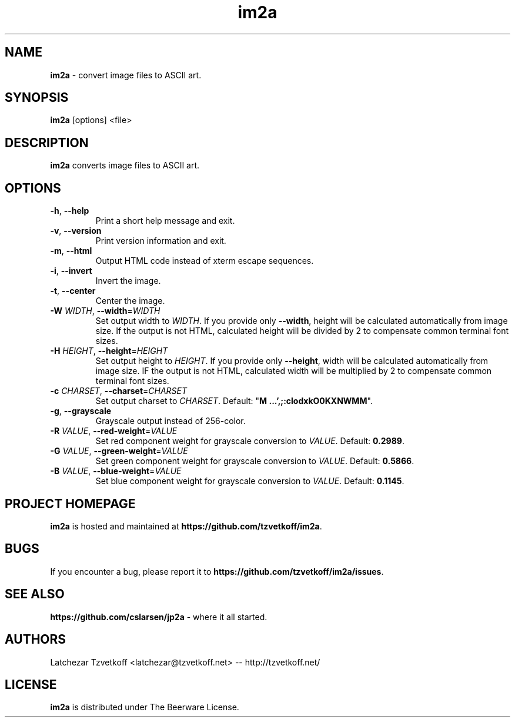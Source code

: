 .TH im2a 1 "February 2017" "0.4.3" "User Commands"
.SH "NAME"
\fBim2a\fR - convert image files to ASCII art.
.SH "SYNOPSIS"
.B im2a
[options] \<file\>
.SH "DESCRIPTION"
.B im2a
converts image files to ASCII art.
.SH "OPTIONS"
.TP
\fB-h\fR, \fB--help\fR
Print a short help message and exit.
.TP
\fB-v\fR, \fB--version\fR
Print version information and exit.
.TP
\fB-m\fR, \fB--html\fR
Output HTML code instead of xterm escape sequences.
.TP
\fB-i\fR, \fB--invert\fR
Invert the image.
.TP
\fB-t\fR, \fB--center\fR
Center the image.
.TP
\fB-W\fR \fIWIDTH\fR, \fB--width\fR=\fIWIDTH\fR
Set output width to \fIWIDTH\fR.
If you provide only \fB--width\fR, height will be calculated automatically from image size.
If the output is not HTML, calculated height will be divided by 2 to compensate common terminal font sizes.
.TP
\fB-H\fR \fIHEIGHT\fR, \fB--height\fR=\fIHEIGHT\fR
Set output height to \fIHEIGHT\fR.
If you provide only \fB--height\fR, width will be calculated automatically from image size.
IF the output is not HTML, calculated width will be multiplied by 2 to compensate common terminal font sizes.
.TP
\fB-c\fR \fICHARSET\fR, \fB--charset\fR=\fICHARSET\fR
Set output charset to \fICHARSET\fR.
Default: "\fBM   ...',;:clodxkO0KXNWMM\fR".
.TP
\fB-g\fR, \fB--grayscale\fR
Grayscale output instead of 256-color.
.TP
\fB-R\fR \fIVALUE\fR, \fB--red-weight\fR=\fIVALUE\fR
Set red component weight for grayscale conversion to \fIVALUE\fR. Default: \fB0.2989\fR.
.TP
\fB-G\fR \fIVALUE\fR, \fB--green-weight\fR=\fIVALUE\fR
Set green component weight for grayscale conversion to \fIVALUE\fR. Default: \fB0.5866\fR.
.TP
\fB-B\fR \fIVALUE\fR, \fB--blue-weight\fR=\fIVALUE\fR
Set blue component weight for grayscale conversion to \fIVALUE\fR. Default: \fB0.1145\fR.
.SH "PROJECT HOMEPAGE"
\fBim2a\fR is hosted and maintained at \fBhttps://github.com/tzvetkoff/im2a\fR.
.SH "BUGS"
If you encounter a bug, please report it to \fBhttps://github.com/tzvetkoff/im2a/issues\fR.
.SH "SEE ALSO"
.BR "https://github.com/cslarsen/jp2a" " - where it all started."
.SH "AUTHORS"
Latchezar Tzvetkoff \<latchezar@tzvetkoff.net\> -- http://tzvetkoff.net/
.SH "LICENSE"
\fBim2a\fR is distributed under The Beerware License.
